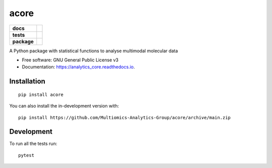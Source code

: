 =====
acore
=====


.. start-badges

.. list-table::
    :stub-columns: 1

    * - docs
      - |docs|
    * - tests
      - | |Pylint|
        | |codecov|
    * - package
      - | |version| |wheel| |supported-versions| |supported-implementations|
      
.. |docs| image:: https://readthedocs.org/projects/acore/badge/?style=flat
    :target: https://acore.readthedocs.io/
    :alt: Documentation Status

.. |Pylint| image:: https://github.com/Multiomics-Analytics-Group/acore/actions/workflows/pylint.yml/badge.svg
    :alt: GitHub Actions Pylint Status
    :target: https://github.com/Multiomics-Analytics-Group/acore/actions/workflows/pylint.yml

.. |codecov| image:: https://codecov.io/gh/Multiomics-Analytics-Group/acore/branch/main/graphs/badge.svg?branch=main
    :alt: Coverage Status
    :target: https://app.codecov.io/github/Multiomics-Analytics-Group/acore

.. |version| image:: https://img.shields.io/pypi/v/acore.svg
    :alt: PyPI Package latest release
    :target: https://pypi.org/project/acore

.. |wheel| image:: https://img.shields.io/pypi/wheel/acore.svg
    :alt: PyPI Wheel
    :target: https://pypi.org/project/acore

.. |supported-versions| image:: https://img.shields.io/pypi/pyversions/acore.svg
    :alt: Supported versions
    :target: https://pypi.org/project/acore

.. |supported-implementations| image:: https://img.shields.io/pypi/implementation/acore.svg
    :alt: Supported implementations
    :target: https://pypi.org/project/acore

.. end-badges




A Python package with statistical functions to analyse multimodal molecular data


* Free software: GNU General Public License v3
* Documentation: https://analytics_core.readthedocs.io.


Installation
============

::

    pip install acore

You can also install the in-development version with::

    pip install https://github.com/Multiomics-Analytics-Group/acore/archive/main.zip



Development
===========

To run all the tests run::

    pytest 